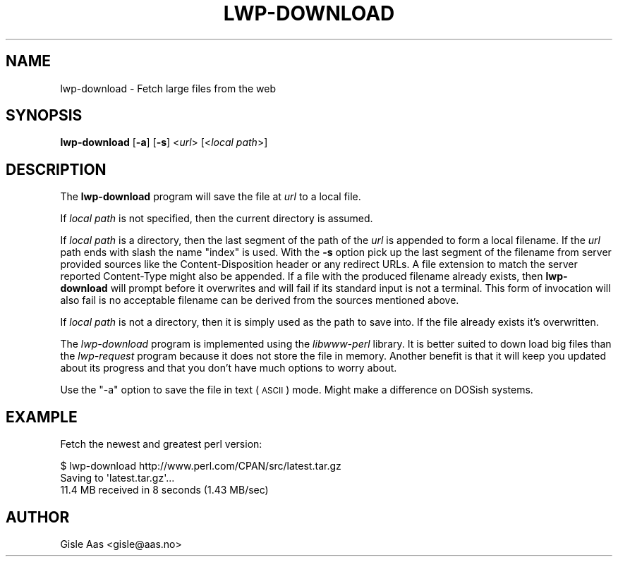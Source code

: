 .\" Automatically generated by Pod::Man 4.10 (Pod::Simple 3.35)
.\"
.\" Standard preamble:
.\" ========================================================================
.de Sp \" Vertical space (when we can't use .PP)
.if t .sp .5v
.if n .sp
..
.de Vb \" Begin verbatim text
.ft CW
.nf
.ne \\$1
..
.de Ve \" End verbatim text
.ft R
.fi
..
.\" Set up some character translations and predefined strings.  \*(-- will
.\" give an unbreakable dash, \*(PI will give pi, \*(L" will give a left
.\" double quote, and \*(R" will give a right double quote.  \*(C+ will
.\" give a nicer C++.  Capital omega is used to do unbreakable dashes and
.\" therefore won't be available.  \*(C` and \*(C' expand to `' in nroff,
.\" nothing in troff, for use with C<>.
.tr \(*W-
.ds C+ C\v'-.1v'\h'-1p'\s-2+\h'-1p'+\s0\v'.1v'\h'-1p'
.ie n \{\
.    ds -- \(*W-
.    ds PI pi
.    if (\n(.H=4u)&(1m=24u) .ds -- \(*W\h'-12u'\(*W\h'-12u'-\" diablo 10 pitch
.    if (\n(.H=4u)&(1m=20u) .ds -- \(*W\h'-12u'\(*W\h'-8u'-\"  diablo 12 pitch
.    ds L" ""
.    ds R" ""
.    ds C` ""
.    ds C' ""
'br\}
.el\{\
.    ds -- \|\(em\|
.    ds PI \(*p
.    ds L" ``
.    ds R" ''
.    ds C`
.    ds C'
'br\}
.\"
.\" Escape single quotes in literal strings from groff's Unicode transform.
.ie \n(.g .ds Aq \(aq
.el       .ds Aq '
.\"
.\" If the F register is >0, we'll generate index entries on stderr for
.\" titles (.TH), headers (.SH), subsections (.SS), items (.Ip), and index
.\" entries marked with X<> in POD.  Of course, you'll have to process the
.\" output yourself in some meaningful fashion.
.\"
.\" Avoid warning from groff about undefined register 'F'.
.de IX
..
.nr rF 0
.if \n(.g .if rF .nr rF 1
.if (\n(rF:(\n(.g==0)) \{\
.    if \nF \{\
.        de IX
.        tm Index:\\$1\t\\n%\t"\\$2"
..
.        if !\nF==2 \{\
.            nr % 0
.            nr F 2
.        \}
.    \}
.\}
.rr rF
.\" ========================================================================
.\"
.IX Title "LWP-DOWNLOAD 1"
.TH LWP-DOWNLOAD 1 "2021-05-28" "perl v5.28.0" "User Contributed Perl Documentation"
.\" For nroff, turn off justification.  Always turn off hyphenation; it makes
.\" way too many mistakes in technical documents.
.if n .ad l
.nh
.SH "NAME"
lwp\-download \- Fetch large files from the web
.SH "SYNOPSIS"
.IX Header "SYNOPSIS"
\&\fBlwp-download\fR [\fB\-a\fR] [\fB\-s\fR] <\fIurl\fR> [<\fIlocal path\fR>]
.SH "DESCRIPTION"
.IX Header "DESCRIPTION"
The \fBlwp-download\fR program will save the file at \fIurl\fR to a local
file.
.PP
If \fIlocal path\fR is not specified, then the current directory is
assumed.
.PP
If \fIlocal path\fR is a directory, then the last segment of the path of the
\&\fIurl\fR is appended to form a local filename.  If the \fIurl\fR path ends with
slash the name \*(L"index\*(R" is used.  With the \fB\-s\fR option pick up the last segment
of the filename from server provided sources like the Content-Disposition
header or any redirect URLs.  A file extension to match the server reported
Content-Type might also be appended.  If a file with the produced filename
already exists, then \fBlwp-download\fR will prompt before it overwrites and will
fail if its standard input is not a terminal.  This form of invocation will
also fail is no acceptable filename can be derived from the sources mentioned
above.
.PP
If \fIlocal path\fR is not a directory, then it is simply used as the
path to save into.  If the file already exists it's overwritten.
.PP
The \fIlwp-download\fR program is implemented using the \fIlibwww-perl\fR
library.  It is better suited to down load big files than the
\&\fIlwp-request\fR program because it does not store the file in memory.
Another benefit is that it will keep you updated about its progress
and that you don't have much options to worry about.
.PP
Use the \f(CW\*(C`\-a\*(C'\fR option to save the file in text (\s-1ASCII\s0) mode.  Might
make a difference on DOSish systems.
.SH "EXAMPLE"
.IX Header "EXAMPLE"
Fetch the newest and greatest perl version:
.PP
.Vb 3
\& $ lwp\-download http://www.perl.com/CPAN/src/latest.tar.gz
\& Saving to \*(Aqlatest.tar.gz\*(Aq...
\& 11.4 MB received in 8 seconds (1.43 MB/sec)
.Ve
.SH "AUTHOR"
.IX Header "AUTHOR"
Gisle Aas <gisle@aas.no>
